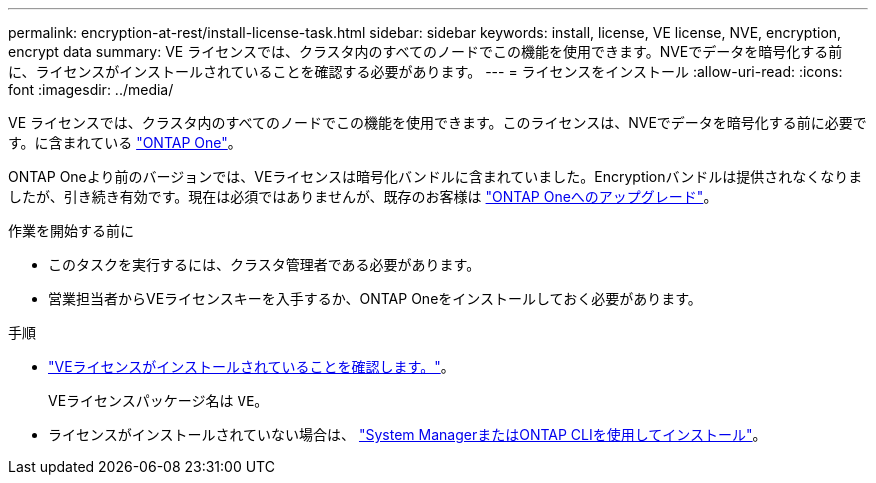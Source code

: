 ---
permalink: encryption-at-rest/install-license-task.html 
sidebar: sidebar 
keywords: install, license, VE license, NVE, encryption, encrypt data 
summary: VE ライセンスでは、クラスタ内のすべてのノードでこの機能を使用できます。NVEでデータを暗号化する前に、ライセンスがインストールされていることを確認する必要があります。 
---
= ライセンスをインストール
:allow-uri-read: 
:icons: font
:imagesdir: ../media/


[role="lead"]
VE ライセンスでは、クラスタ内のすべてのノードでこの機能を使用できます。このライセンスは、NVEでデータを暗号化する前に必要です。に含まれている link:https://docs.netapp.com/us-en/ontap/system-admin/manage-licenses-concept.html#licenses-included-with-ontap-one["ONTAP One"]。

ONTAP Oneより前のバージョンでは、VEライセンスは暗号化バンドルに含まれていました。Encryptionバンドルは提供されなくなりましたが、引き続き有効です。現在は必須ではありませんが、既存のお客様は link:https://docs.netapp.com/us-en/ontap/system-admin/download-nlf-task.html["ONTAP Oneへのアップグレード"]。

.作業を開始する前に
* このタスクを実行するには、クラスタ管理者である必要があります。
* 営業担当者からVEライセンスキーを入手するか、ONTAP Oneをインストールしておく必要があります。


.手順
* link:https://docs.netapp.com/us-en/ontap/system-admin/manage-license-task.html["VEライセンスがインストールされていることを確認します。"]。
+
VEライセンスパッケージ名は `VE`。

* ライセンスがインストールされていない場合は、 link:https://docs.netapp.com/us-en/ontap/system-admin/install-license-task.html["System ManagerまたはONTAP CLIを使用してインストール"]。

